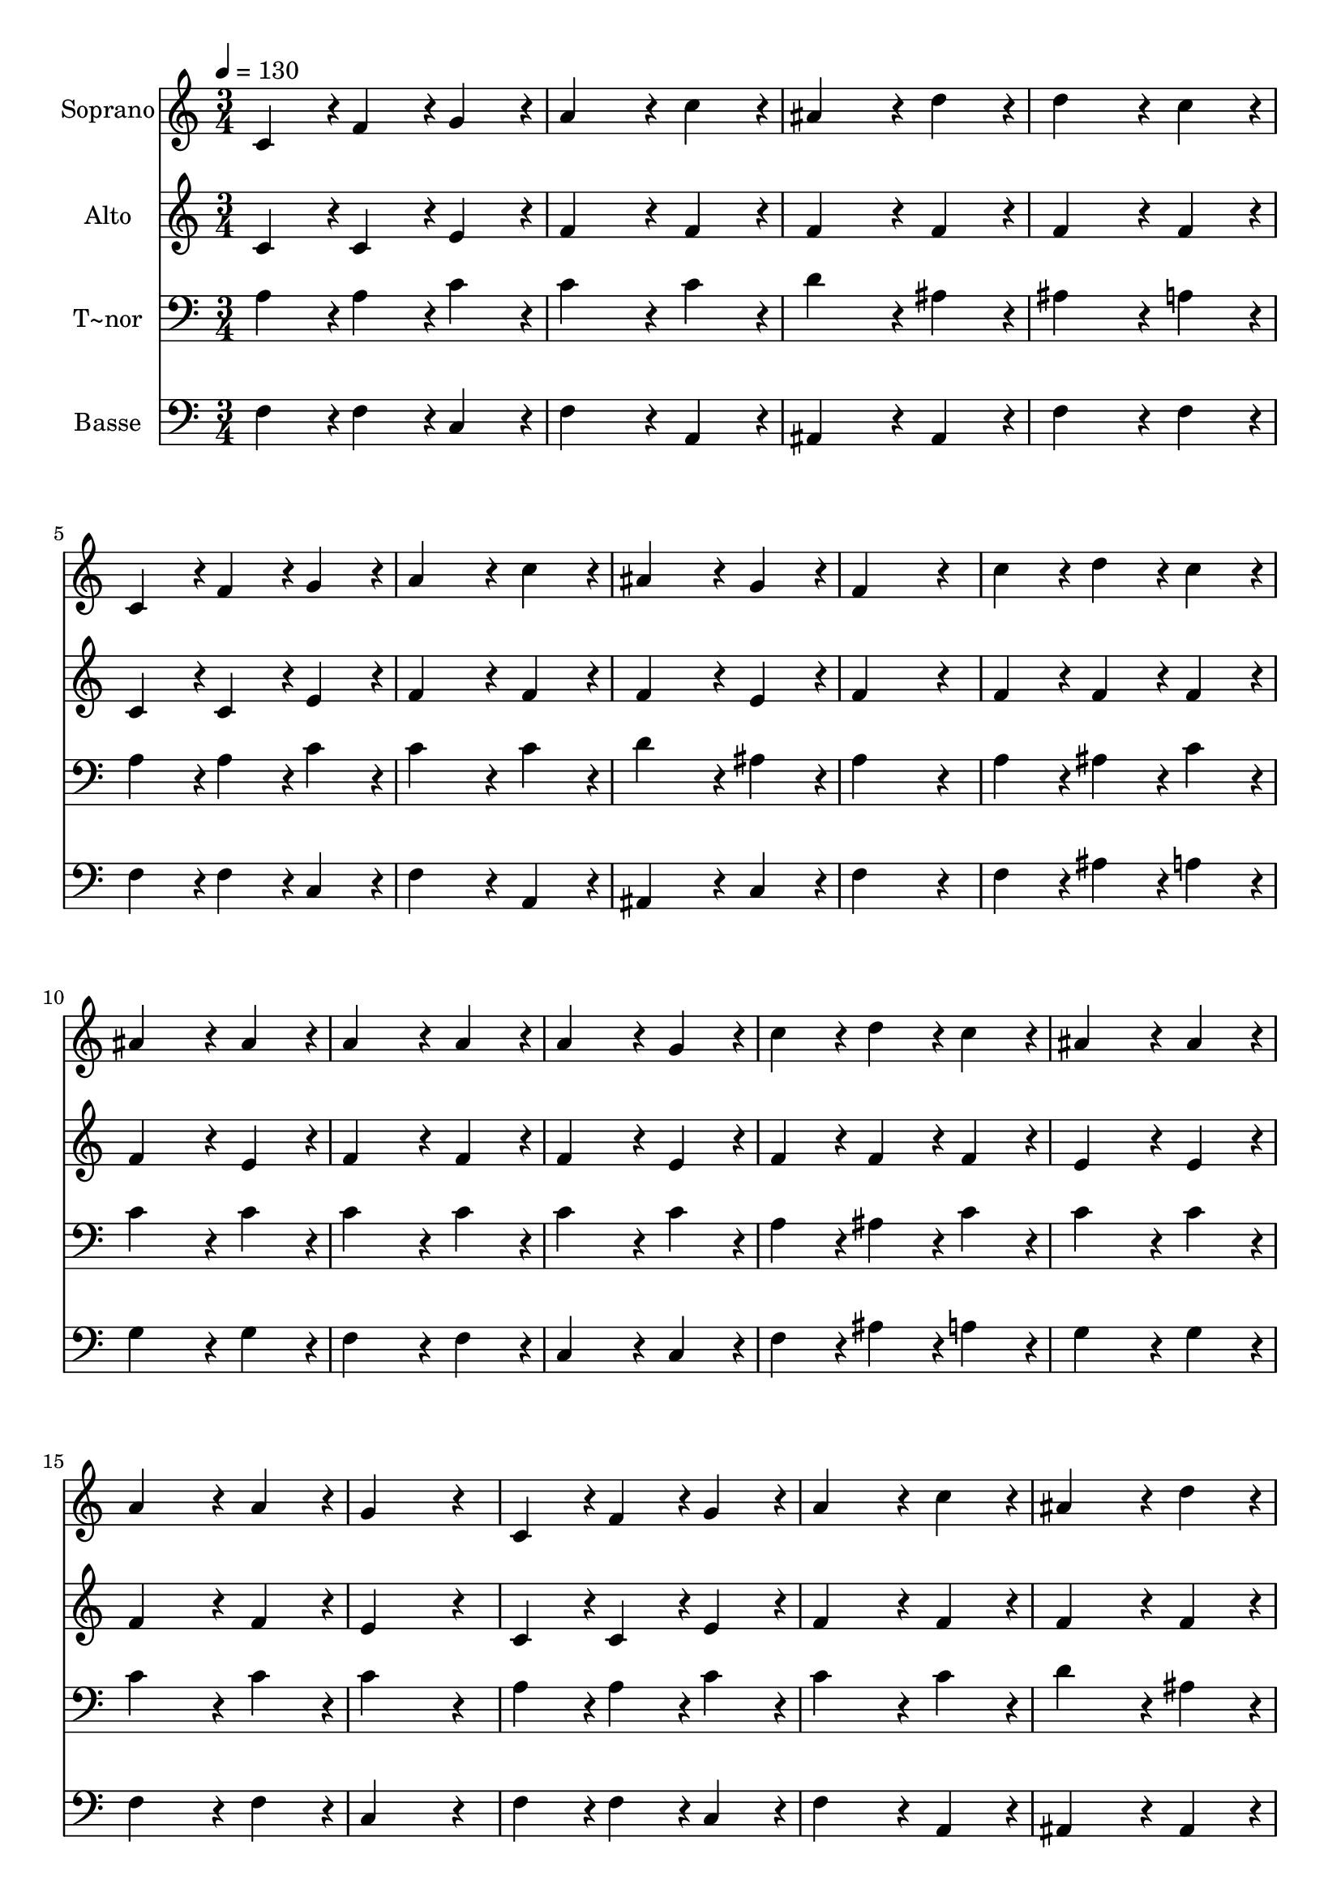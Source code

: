 % Lily was here -- automatically converted by c:/Program Files (x86)/LilyPond/usr/bin/midi2ly.py from output/316.mid
\version "2.14.0"

\layout {
  \context {
    \Voice
    \remove "Note_heads_engraver"
    \consists "Completion_heads_engraver"
    \remove "Rest_engraver"
    \consists "Completion_rest_engraver"
  }
}

trackAchannelA = {
  
  \time 3/4 
  
  \tempo 4 = 130 
  \skip 4*69 
  \time 6/4 
  
}

trackA = <<
  \context Voice = voiceA \trackAchannelA
>>


trackBchannelA = {
  
  \set Staff.instrumentName = "Soprano"
  
  \time 3/4 
  
  \tempo 4 = 130 
  \skip 4*69 
  \time 6/4 
  
}

trackBchannelB = \relative c {
  c'4*86/96 r4*10/96 f4*86/96 r4*10/96 g4*86/96 r4*10/96 a4*172/96 
  r4*20/96 c4*86/96 r4*10/96 
  | % 2
  ais4*172/96 r4*20/96 d4*86/96 r4*10/96 d4*172/96 r4*20/96 c4*86/96 
  r4*10/96 
  | % 3
  c,4*86/96 r4*10/96 f4*86/96 r4*10/96 g4*86/96 r4*10/96 a4*172/96 
  r4*20/96 c4*86/96 r4*10/96 
  | % 4
  ais4*172/96 r4*20/96 g4*86/96 r4*10/96 f4*259/96 r4*29/96 
  | % 5
  c'4*86/96 r4*10/96 d4*86/96 r4*10/96 c4*86/96 r4*10/96 ais4*172/96 
  r4*20/96 ais4*86/96 r4*10/96 
  | % 6
  a4*172/96 r4*20/96 a4*86/96 r4*10/96 a4*172/96 r4*20/96 g4*86/96 
  r4*10/96 
  | % 7
  c4*86/96 r4*10/96 d4*86/96 r4*10/96 c4*86/96 r4*10/96 ais4*172/96 
  r4*20/96 ais4*86/96 r4*10/96 
  | % 8
  a4*172/96 r4*20/96 a4*86/96 r4*10/96 g4*259/96 r4*29/96 
  | % 9
  c,4*86/96 r4*10/96 f4*86/96 r4*10/96 g4*86/96 r4*10/96 a4*172/96 
  r4*20/96 c4*86/96 r4*10/96 
  | % 10
  ais4*172/96 r4*20/96 d4*86/96 r4*10/96 d4*172/96 r4*20/96 c4*86/96 
  r4*10/96 
  | % 11
  c,4*86/96 r4*10/96 f4*86/96 r4*10/96 g4*86/96 r4*10/96 a4*172/96 
  r4*20/96 c4*86/96 r4*10/96 
  | % 12
  ais4*172/96 r4*20/96 g4*86/96 r4*10/96 f128*115 
}

trackB = <<
  \context Voice = voiceA \trackBchannelA
  \context Voice = voiceB \trackBchannelB
>>


trackCchannelA = {
  
  \set Staff.instrumentName = "Alto"
  
  \time 3/4 
  
  \tempo 4 = 130 
  \skip 4*69 
  \time 6/4 
  
}

trackCchannelB = \relative c {
  c'4*86/96 r4*10/96 c4*86/96 r4*10/96 e4*86/96 r4*10/96 f4*172/96 
  r4*20/96 f4*86/96 r4*10/96 
  | % 2
  f4*172/96 r4*20/96 f4*86/96 r4*10/96 f4*172/96 r4*20/96 f4*86/96 
  r4*10/96 
  | % 3
  c4*86/96 r4*10/96 c4*86/96 r4*10/96 e4*86/96 r4*10/96 f4*172/96 
  r4*20/96 f4*86/96 r4*10/96 
  | % 4
  f4*172/96 r4*20/96 e4*86/96 r4*10/96 f4*259/96 r4*29/96 
  | % 5
  f4*86/96 r4*10/96 f4*86/96 r4*10/96 f4*86/96 r4*10/96 f4*172/96 
  r4*20/96 e4*86/96 r4*10/96 
  | % 6
  f4*172/96 r4*20/96 f4*86/96 r4*10/96 f4*172/96 r4*20/96 e4*86/96 
  r4*10/96 
  | % 7
  f4*86/96 r4*10/96 f4*86/96 r4*10/96 f4*86/96 r4*10/96 e4*172/96 
  r4*20/96 e4*86/96 r4*10/96 
  | % 8
  f4*172/96 r4*20/96 f4*86/96 r4*10/96 e4*259/96 r4*29/96 
  | % 9
  c4*86/96 r4*10/96 c4*86/96 r4*10/96 e4*86/96 r4*10/96 f4*172/96 
  r4*20/96 f4*86/96 r4*10/96 
  | % 10
  f4*172/96 r4*20/96 f4*86/96 r4*10/96 f4*172/96 r4*20/96 f4*86/96 
  r4*10/96 
  | % 11
  c4*86/96 r4*10/96 d4*86/96 r4*10/96 d4*86/96 r4*10/96 cis4*172/96 
  r4*20/96 c4*86/96 r4*10/96 
  | % 12
  d4*172/96 r4*20/96 e4*86/96 r4*10/96 f128*115 
}

trackC = <<
  \context Voice = voiceA \trackCchannelA
  \context Voice = voiceB \trackCchannelB
>>


trackDchannelA = {
  
  \set Staff.instrumentName = "T~nor"
  
  \time 3/4 
  
  \tempo 4 = 130 
  \skip 4*69 
  \time 6/4 
  
}

trackDchannelB = \relative c {
  a'4*86/96 r4*10/96 a4*86/96 r4*10/96 c4*86/96 r4*10/96 c4*172/96 
  r4*20/96 c4*86/96 r4*10/96 
  | % 2
  d4*172/96 r4*20/96 ais4*86/96 r4*10/96 ais4*172/96 r4*20/96 a4*86/96 
  r4*10/96 
  | % 3
  a4*86/96 r4*10/96 a4*86/96 r4*10/96 c4*86/96 r4*10/96 c4*172/96 
  r4*20/96 c4*86/96 r4*10/96 
  | % 4
  d4*172/96 r4*20/96 ais4*86/96 r4*10/96 a4*259/96 r4*29/96 
  | % 5
  a4*86/96 r4*10/96 ais4*86/96 r4*10/96 c4*86/96 r4*10/96 c4*172/96 
  r4*20/96 c4*86/96 r4*10/96 
  | % 6
  c4*172/96 r4*20/96 c4*86/96 r4*10/96 c4*172/96 r4*20/96 c4*86/96 
  r4*10/96 
  | % 7
  a4*86/96 r4*10/96 ais4*86/96 r4*10/96 c4*86/96 r4*10/96 c4*172/96 
  r4*20/96 c4*86/96 r4*10/96 
  | % 8
  c4*172/96 r4*20/96 c4*86/96 r4*10/96 c4*259/96 r4*29/96 
  | % 9
  a4*86/96 r4*10/96 a4*86/96 r4*10/96 c4*86/96 r4*10/96 c4*172/96 
  r4*20/96 c4*86/96 r4*10/96 
  | % 10
  d4*172/96 r4*20/96 ais4*86/96 r4*10/96 ais4*172/96 r4*20/96 a4*86/96 
  r4*10/96 
  | % 11
  a4*86/96 r4*10/96 a4*86/96 r4*10/96 g4*86/96 r4*10/96 e4*172/96 
  r4*20/96 a4*86/96 r4*10/96 
  | % 12
  g4*172/96 r4*20/96 ais4*86/96 r4*10/96 a128*115 
}

trackD = <<

  \clef bass
  
  \context Voice = voiceA \trackDchannelA
  \context Voice = voiceB \trackDchannelB
>>


trackEchannelA = {
  
  \set Staff.instrumentName = "Basse"
  
  \time 3/4 
  
  \tempo 4 = 130 
  \skip 4*69 
  \time 6/4 
  
}

trackEchannelB = \relative c {
  f4*86/96 r4*10/96 f4*86/96 r4*10/96 c4*86/96 r4*10/96 f4*172/96 
  r4*20/96 a,4*86/96 r4*10/96 
  | % 2
  ais4*172/96 r4*20/96 ais4*86/96 r4*10/96 f'4*172/96 r4*20/96 f4*86/96 
  r4*10/96 
  | % 3
  f4*86/96 r4*10/96 f4*86/96 r4*10/96 c4*86/96 r4*10/96 f4*172/96 
  r4*20/96 a,4*86/96 r4*10/96 
  | % 4
  ais4*172/96 r4*20/96 c4*86/96 r4*10/96 f4*259/96 r4*29/96 
  | % 5
  f4*86/96 r4*10/96 ais4*86/96 r4*10/96 a4*86/96 r4*10/96 g4*172/96 
  r4*20/96 g4*86/96 r4*10/96 
  | % 6
  f4*172/96 r4*20/96 f4*86/96 r4*10/96 c4*172/96 r4*20/96 c4*86/96 
  r4*10/96 
  | % 7
  f4*86/96 r4*10/96 ais4*86/96 r4*10/96 a4*86/96 r4*10/96 g4*172/96 
  r4*20/96 g4*86/96 r4*10/96 
  | % 8
  f4*172/96 r4*20/96 f4*86/96 r4*10/96 c4*259/96 r4*29/96 
  | % 9
  f4*86/96 r4*10/96 f4*86/96 r4*10/96 c4*86/96 r4*10/96 f4*172/96 
  r4*20/96 a,4*86/96 r4*10/96 
  | % 10
  ais4*172/96 r4*20/96 ais4*86/96 r4*10/96 f'4*172/96 r4*20/96 f4*86/96 
  r4*10/96 
  | % 11
  f4*86/96 r4*10/96 d4*86/96 r4*10/96 ais4*86/96 r4*10/96 a4*172/96 
  r4*20/96 f4*86/96 r4*10/96 
  | % 12
  ais4*172/96 r4*20/96 c4*86/96 r4*10/96 f,128*115 
}

trackE = <<

  \clef bass
  
  \context Voice = voiceA \trackEchannelA
  \context Voice = voiceB \trackEchannelB
>>


\score {
  <<
    \context Staff=trackB \trackA
    \context Staff=trackB \trackB
    \context Staff=trackC \trackA
    \context Staff=trackC \trackC
    \context Staff=trackD \trackA
    \context Staff=trackD \trackD
    \context Staff=trackE \trackA
    \context Staff=trackE \trackE
  >>
  \layout {}
  \midi {}
}
